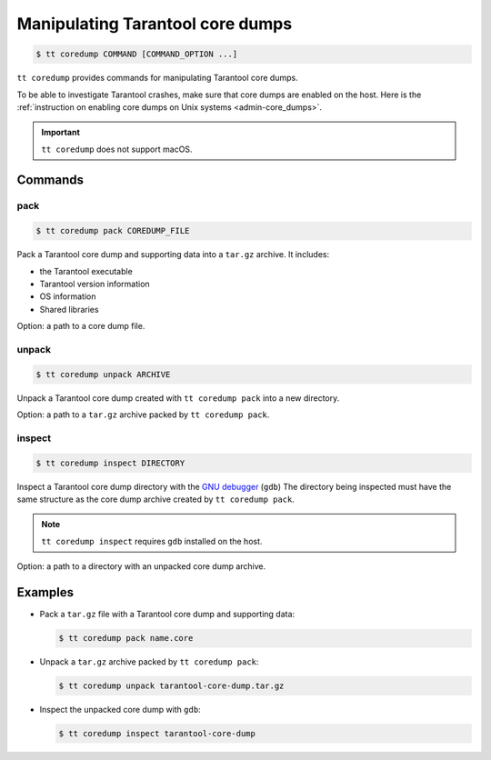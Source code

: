 .. _tt-coredump:

Manipulating Tarantool core dumps
=================================

..  code-block:: console

    $ tt coredump COMMAND [COMMAND_OPTION ...]

``tt coredump`` provides commands for manipulating Tarantool core dumps.

To be able to investigate Tarantool crashes, make sure that core dumps are enabled
on the host. Here is the :ref:`instruction on enabling core dumps on Unix systems <admin-core_dumps>`.

..  important::

        ``tt coredump`` does not support macOS.

Commands
--------

pack
~~~~

..  code-block:: console

    $ tt coredump pack COREDUMP_FILE

Pack a Tarantool core dump and supporting data into a ``tar.gz`` archive.
It includes:

*   the Tarantool executable
*   Tarantool version information
*   OS information
*   Shared libraries

Option: a path to a core dump file.

unpack
~~~~~~

..  code-block:: console

    $ tt coredump unpack ARCHIVE

Unpack a Tarantool core dump created with ``tt coredump pack`` into a new directory.

Option: a path to a ``tar.gz`` archive packed by ``tt coredump pack``.

inspect
~~~~~~~

..  code-block:: console

    $ tt coredump inspect DIRECTORY

Inspect a Tarantool core dump directory with the `GNU debugger <https://www.sourceware.org/gdb/>`__ (``gdb``)
The directory being inspected must have the same structure as the core dump archive
created by ``tt coredump pack``.

.. note::

    ``tt coredump inspect`` requires ``gdb`` installed on the host.

Option: a path to a directory with an unpacked core dump archive.

Examples
--------

*   Pack a ``tar.gz`` file with a Tarantool core dump and supporting data:

    ..  code-block:: console

        $ tt coredump pack name.core


*   Unpack a ``tar.gz`` archive packed by ``tt coredump pack``:

    ..  code-block:: console

        $ tt coredump unpack tarantool-core-dump.tar.gz


*   Inspect the unpacked core dump with ``gdb``:

    ..  code-block:: console

        $ tt coredump inspect tarantool-core-dump